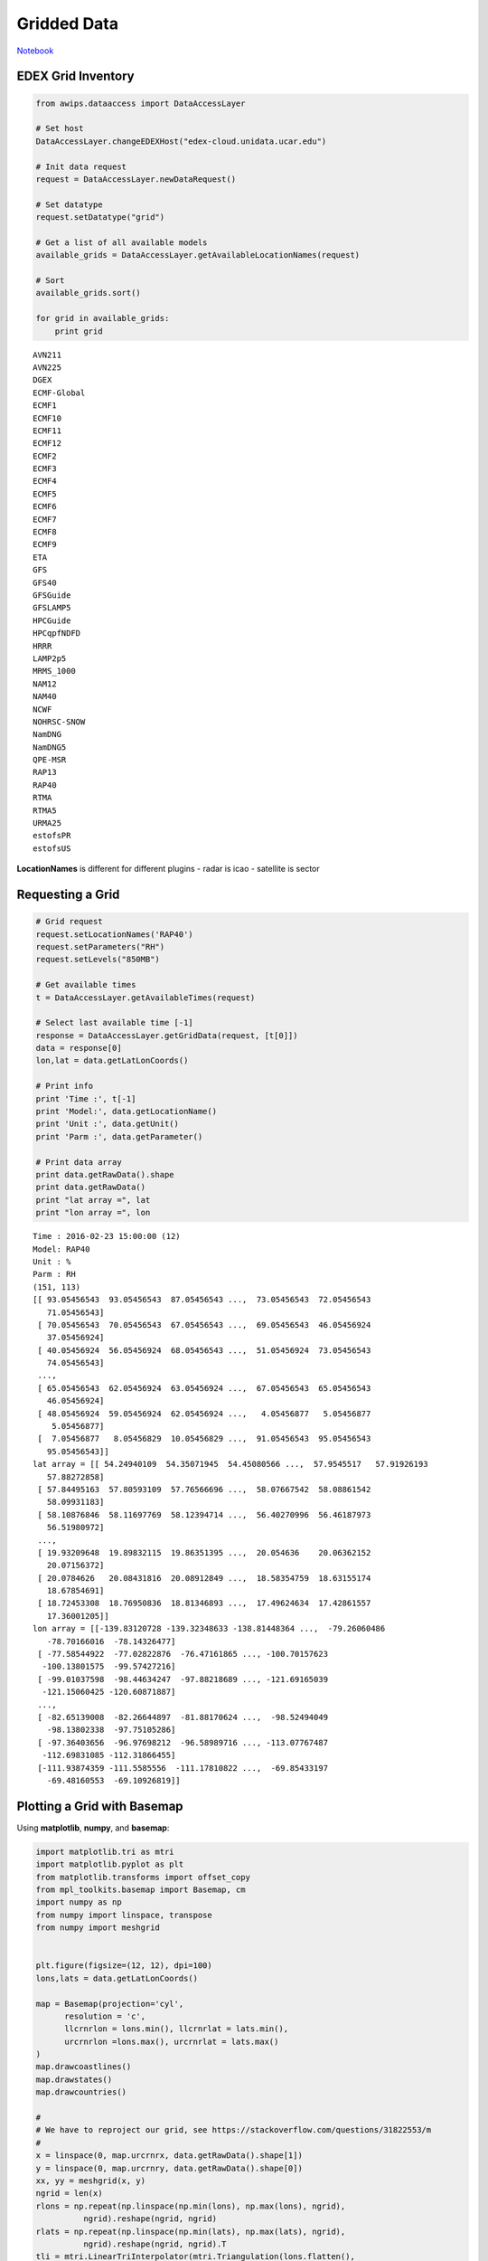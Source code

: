 ============
Gridded Data
============
`Notebook <http://nbviewer.ipython.org/github/Unidata/python-awips/blob/master/examples/notebooks/Gridded_Data.ipynb>`_

EDEX Grid Inventory
-------------------

.. code:: python

    from awips.dataaccess import DataAccessLayer
    
    # Set host
    DataAccessLayer.changeEDEXHost("edex-cloud.unidata.ucar.edu")
    
    # Init data request
    request = DataAccessLayer.newDataRequest()
    
    # Set datatype
    request.setDatatype("grid")
    
    # Get a list of all available models
    available_grids = DataAccessLayer.getAvailableLocationNames(request)
    
    # Sort
    available_grids.sort()
    
    for grid in available_grids:
        print grid


.. parsed-literal::

    AVN211
    AVN225
    DGEX
    ECMF-Global
    ECMF1
    ECMF10
    ECMF11
    ECMF12
    ECMF2
    ECMF3
    ECMF4
    ECMF5
    ECMF6
    ECMF7
    ECMF8
    ECMF9
    ETA
    GFS
    GFS40
    GFSGuide
    GFSLAMP5
    HPCGuide
    HPCqpfNDFD
    HRRR
    LAMP2p5
    MRMS_1000
    NAM12
    NAM40
    NCWF
    NOHRSC-SNOW
    NamDNG
    NamDNG5
    QPE-MSR
    RAP13
    RAP40
    RTMA
    RTMA5
    URMA25
    estofsPR
    estofsUS


**LocationNames** is different for different plugins - radar is icao -
satellite is sector

Requesting a Grid
-----------------

.. code:: python

    # Grid request
    request.setLocationNames('RAP40')
    request.setParameters("RH")
    request.setLevels("850MB")
    
    # Get available times
    t = DataAccessLayer.getAvailableTimes(request)
    
    # Select last available time [-1]
    response = DataAccessLayer.getGridData(request, [t[0]])
    data = response[0]
    lon,lat = data.getLatLonCoords()
    
    # Print info
    print 'Time :', t[-1]
    print 'Model:', data.getLocationName()
    print 'Unit :', data.getUnit()
    print 'Parm :', data.getParameter()
    
    # Print data array
    print data.getRawData().shape
    print data.getRawData()
    print "lat array =", lat
    print "lon array =", lon



.. parsed-literal::

    Time : 2016-02-23 15:00:00 (12)
    Model: RAP40
    Unit : %
    Parm : RH
    (151, 113)
    [[ 93.05456543  93.05456543  87.05456543 ...,  73.05456543  72.05456543
       71.05456543]
     [ 70.05456543  70.05456543  67.05456543 ...,  69.05456543  46.05456924
       37.05456924]
     [ 40.05456924  56.05456924  68.05456543 ...,  51.05456924  73.05456543
       74.05456543]
     ..., 
     [ 65.05456543  62.05456924  63.05456924 ...,  67.05456543  65.05456543
       46.05456924]
     [ 48.05456924  59.05456924  62.05456924 ...,   4.05456877   5.05456877
        5.05456877]
     [  7.05456877   8.05456829  10.05456829 ...,  91.05456543  95.05456543
       95.05456543]]
    lat array = [[ 54.24940109  54.35071945  54.45080566 ...,  57.9545517   57.91926193
       57.88272858]
     [ 57.84495163  57.80593109  57.76566696 ...,  58.07667542  58.08861542
       58.09931183]
     [ 58.10876846  58.11697769  58.12394714 ...,  56.40270996  56.46187973
       56.51980972]
     ..., 
     [ 19.93209648  19.89832115  19.86351395 ...,  20.054636    20.06362152
       20.07156372]
     [ 20.0784626   20.08431816  20.08912849 ...,  18.58354759  18.63155174
       18.67854691]
     [ 18.72453308  18.76950836  18.81346893 ...,  17.49624634  17.42861557
       17.36001205]]
    lon array = [[-139.83120728 -139.32348633 -138.81448364 ...,  -79.26060486
       -78.70166016  -78.14326477]
     [ -77.58544922  -77.02822876  -76.47161865 ..., -100.70157623
      -100.13801575  -99.57427216]
     [ -99.01037598  -98.44634247  -97.88218689 ..., -121.69165039
      -121.15060425 -120.60871887]
     ..., 
     [ -82.65139008  -82.26644897  -81.88170624 ...,  -98.52494049
       -98.13802338  -97.75105286]
     [ -97.36403656  -96.97698212  -96.58989716 ..., -113.07767487
      -112.69831085 -112.31866455]
     [-111.93874359 -111.5585556  -111.17810822 ...,  -69.85433197
       -69.48160553  -69.10926819]]


Plotting a Grid with Basemap
----------------------------

Using **matplotlib**, **numpy**, and **basemap**:

.. code:: python

    import matplotlib.tri as mtri
    import matplotlib.pyplot as plt
    from matplotlib.transforms import offset_copy
    from mpl_toolkits.basemap import Basemap, cm
    import numpy as np
    from numpy import linspace, transpose
    from numpy import meshgrid
    
    
    plt.figure(figsize=(12, 12), dpi=100)
    lons,lats = data.getLatLonCoords()
    
    map = Basemap(projection='cyl',
          resolution = 'c',
          llcrnrlon = lons.min(), llcrnrlat = lats.min(),
          urcrnrlon =lons.max(), urcrnrlat = lats.max()
    )
    map.drawcoastlines()
    map.drawstates()
    map.drawcountries()
    
    # 
    # We have to reproject our grid, see https://stackoverflow.com/questions/31822553/m
    #
    x = linspace(0, map.urcrnrx, data.getRawData().shape[1])
    y = linspace(0, map.urcrnry, data.getRawData().shape[0])
    xx, yy = meshgrid(x, y)
    ngrid = len(x)
    rlons = np.repeat(np.linspace(np.min(lons), np.max(lons), ngrid),
              ngrid).reshape(ngrid, ngrid)
    rlats = np.repeat(np.linspace(np.min(lats), np.max(lats), ngrid),
              ngrid).reshape(ngrid, ngrid).T
    tli = mtri.LinearTriInterpolator(mtri.Triangulation(lons.flatten(),
              lats.flatten()), data.getRawData().flatten())
    rdata = tli(rlons, rlats)
    cs = map.contourf(rlons, rlats, rdata, latlon=True, vmin=0, vmax=100, cmap='YlGn')
    
    # add colorbar.
    cbar = map.colorbar(cs,location='bottom',pad="5%")
    cbar.set_label(data.getParameter() + data.getUnit() )
    
    # Show plot
    plt.show()




.. image:: Gridded_Data_files/Gridded_Data_5_0.png


or use **pcolormesh** rather than **contourf**

.. code:: python

    plt.figure(figsize=(12, 12), dpi=100)
    map = Basemap(projection='cyl',
          resolution = 'c',
          llcrnrlon = lons.min(), llcrnrlat = lats.min(),
          urcrnrlon =lons.max(), urcrnrlat = lats.max()
    )
    map.drawcoastlines()
    map.drawstates()
    map.drawcountries()
    cs = map.pcolormesh(rlons, rlats, rdata, latlon=True, vmin=0, vmax=100, cmap='YlGn')



.. image:: Gridded_Data_files/Gridded_Data_7_0.png


Plotting a Grid with Cartopy
----------------------------

.. code:: python

    import os
    import matplotlib.pyplot as plt
    import numpy as np
    import iris
    import cartopy.crs as ccrs
    from cartopy import config
    
    lon,lat = data.getLatLonCoords()
    plt.figure(figsize=(12, 12), dpi=100)
    ax = plt.axes(projection=ccrs.PlateCarree())
    cs = plt.contourf(rlons, rlats, rdata, 60, transform=ccrs.PlateCarree(), vmin=0, vmax=100, cmap='YlGn')
    ax.coastlines()
    ax.gridlines()
    
    # add colorbar
    cbar = plt.colorbar(orientation='horizontal')
    cbar.set_label(data.getParameter() + data.getUnit() )
    plt.show()



.. image:: Gridded_Data_files/Gridded_Data_9_0.png


.. code:: python

    import matplotlib.pyplot as plt
    import numpy as np
    
    from metpy.calc import get_wind_components
    from metpy.cbook import get_test_data
    from metpy.plots import StationPlot, StationPlotLayout, simple_layout
    from metpy.units import units
    
    # Initialize
    data,latitude,longitude,stationName,temperature,dewpoint,seaLevelPress,windDir,windSpeed = [],[],[],[],[],[],[],[],[]
    request = DataAccessLayer.newDataRequest()
    request.setDatatype("obs")
    
    #
    # we need to set one station to query latest time.  this is hack-y and should be fixed
    # because when you DON'T set a location name, you tend to get a single observation
    # that came in a second ago, so your "latest data for the last time for all stations"
    # data array consists of one village in Peru and time-matching is suspect right now.
    #
    # So here take a known US station (OKC) and hope/assume that a lot of other stations 
    # are also reporting (and that this is a 00/20/40 ob). 
    #
    request.setLocationNames("KOKC")
    datatimes = DataAccessLayer.getAvailableTimes(request)
    
    # Get most recent time for location
    time = datatimes[-1].validPeriod
    
    # "presWeather","skyCover","skyLayerBase"
    # are multi-dimensional(??) and returned seperately (not sure why yet)... deal with those later
    request.setParameters("presWeather","skyCover", "skyLayerBase","stationName","temperature","dewpoint","windDir","windSpeed",
                          "seaLevelPress","longitude","latitude")
    request.setLocationNames()
    response = DataAccessLayer.getGeometryData(request,times=time)
    print time
    PRES_PARAMS = set(["presWeather"])
    SKY_PARAMS = set(["skyCover", "skyLayerBase"])
    # Build ordered arrays
    wx,cvr,bas=[],[],[]
    for ob in response:
        #print ob.getParameters()
        if set(ob.getParameters()) & PRES_PARAMS :
            wx.append(ob.getString("presWeather"))
            continue
        if set(ob.getParameters()) & SKY_PARAMS :
            cvr.append(ob.getString("skyCover"))
            bas.append(ob.getNumber("skyLayerBase"))
            continue
        latitude.append(float(ob.getString("latitude")))
        longitude.append(float(ob.getString("longitude")))
        #stationName.append(ob.getString("stationName"))
        temperature.append(float(ob.getString("temperature")))
        dewpoint.append(float(ob.getString("dewpoint")))
        seaLevelPress.append(float(ob.getString("seaLevelPress")))
        windDir.append(float(ob.getString("windDir")))
        windSpeed.append(float(ob.getString("windSpeed")))
        
        
    print len(wx)
    print len(temperature)
    
    
    # Convert
    data = dict()
    data['latitude']  = np.array(latitude)
    data['longitude'] = np.array(longitude)
    data['air_temperature'] = np.array(temperature)* units.degC
    data['dew_point_temperature'] = np.array(dewpoint)* units.degC
    #data['air_pressure_at_sea_level'] = np.array(seaLevelPress)* units('mbar')
    u, v = get_wind_components(np.array(windSpeed) * units('knots'),
                               np.array(windDir) * units.degree)
    data['eastward_wind'], data['northward_wind'] = u, v
    
    # Convert the fraction value into a code of 0-8, which can be used to pull out
    # the appropriate symbol
    #data['cloud_coverage'] = (8 * data_arr['cloud_fraction']).astype(int)
    
    # Map weather strings to WMO codes, which we can use to convert to symbols
    # Only use the first symbol if there are multiple
    #wx_text = make_string_list(data_arr['weather'])
    #wx_codes = {'':0, 'HZ':5, 'BR':10, '-DZ':51, 'DZ':53, '+DZ':55,
    #            '-RA':61, 'RA':63, '+RA':65, '-SN':71, 'SN':73, '+SN':75}
    #data['present_weather'] = [wx_codes[s.split()[0] if ' ' in s else s] for s in wx]
    
    # Set up the map projection
    import cartopy.crs as ccrs
    import cartopy.feature as feat
    from matplotlib import rcParams
    rcParams['savefig.dpi'] = 255
    proj = ccrs.LambertConformal(central_longitude=-95, central_latitude=35,
                                 standard_parallels=[35])
    state_boundaries = feat.NaturalEarthFeature(category='cultural',
                                                name='admin_1_states_provinces_lines',
                                                scale='110m', facecolor='none')
    # Create the figure
    fig = plt.figure(figsize=(20, 10))
    ax = fig.add_subplot(1, 1, 1, projection=proj)
    
    # Add map elements 
    ax.add_feature(feat.LAND, zorder=-1)
    ax.add_feature(feat.OCEAN, zorder=-1)
    ax.add_feature(feat.LAKES, zorder=-1)
    ax.coastlines(resolution='110m', zorder=2, color='black')
    ax.add_feature(state_boundaries)
    ax.add_feature(feat.BORDERS, linewidth='2', edgecolor='black')
    ax.set_extent((-118, -73, 23, 50))
    
    # Start the station plot by specifying the axes to draw on, as well as the
    # lon/lat of the stations (with transform). We also the fontsize to 12 pt.
    stationplot = StationPlot(ax, data['longitude'], data['latitude'],
                              transform=ccrs.PlateCarree(), fontsize=12)
    
    # The layout knows where everything should go, and things are standardized using
    # the names of variables. So the layout pulls arrays out of `data` and plots them
    # using `stationplot`.
    simple_layout.plot(stationplot, data)


.. parsed-literal::

    (Mar 15 16 22:52:00 , Mar 15 16 22:52:00 )
    430
    86



.. image:: Gridded_Data_files/Gridded_Data_10_1.png


